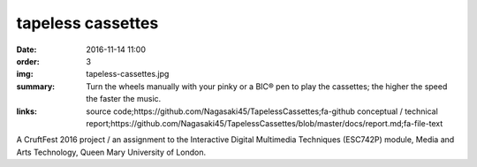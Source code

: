 tapeless cassettes
##################

:date: 2016-11-14 11:00
:order: 3
:img: tapeless-cassettes.jpg
:summary: Turn the wheels manually with your pinky or a BIC® pen to play the cassettes; the higher the speed the faster the music.
:links: source code;https://github.com/Nagasaki45/TapelessCassettes;fa-github
        conceptual / technical report;https://github.com/Nagasaki45/TapelessCassettes/blob/master/docs/report.md;fa-file-text

A CruftFest 2016 project / an assignment to the Interactive Digital Multimedia Techniques (ESC742P) module, Media and Arts Technology, Queen Mary University of London.

.. youtube:: JZ3Z4X_d1iQ
